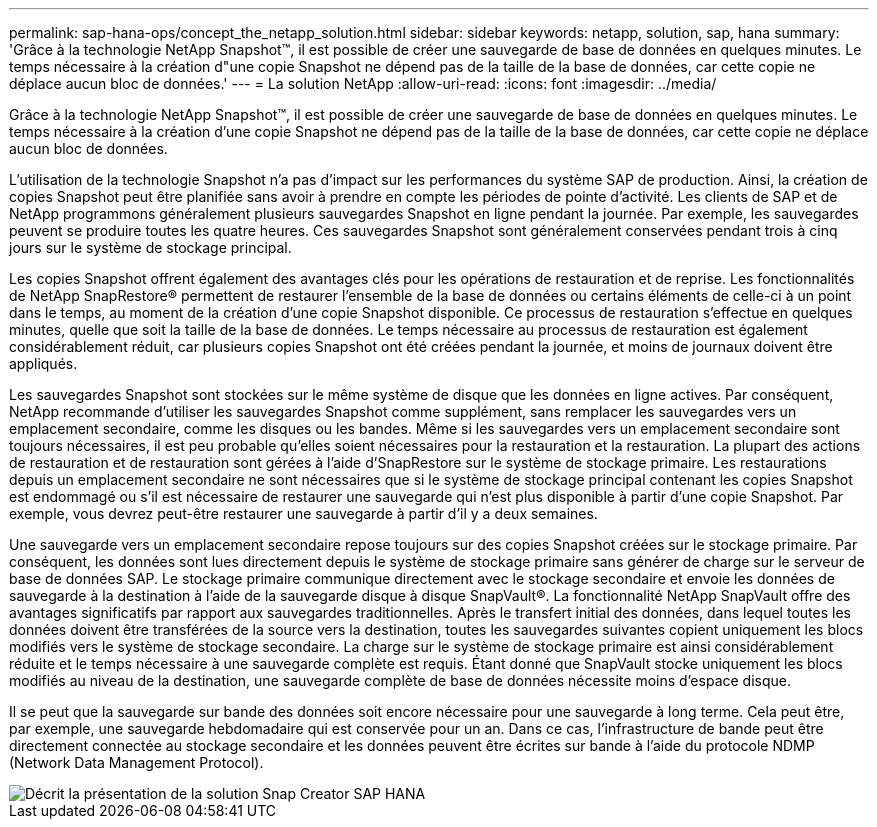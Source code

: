 ---
permalink: sap-hana-ops/concept_the_netapp_solution.html 
sidebar: sidebar 
keywords: netapp, solution, sap, hana 
summary: 'Grâce à la technologie NetApp Snapshot™, il est possible de créer une sauvegarde de base de données en quelques minutes. Le temps nécessaire à la création d"une copie Snapshot ne dépend pas de la taille de la base de données, car cette copie ne déplace aucun bloc de données.' 
---
= La solution NetApp
:allow-uri-read: 
:icons: font
:imagesdir: ../media/


[role="lead"]
Grâce à la technologie NetApp Snapshot™, il est possible de créer une sauvegarde de base de données en quelques minutes. Le temps nécessaire à la création d'une copie Snapshot ne dépend pas de la taille de la base de données, car cette copie ne déplace aucun bloc de données.

L'utilisation de la technologie Snapshot n'a pas d'impact sur les performances du système SAP de production. Ainsi, la création de copies Snapshot peut être planifiée sans avoir à prendre en compte les périodes de pointe d'activité. Les clients de SAP et de NetApp programmons généralement plusieurs sauvegardes Snapshot en ligne pendant la journée. Par exemple, les sauvegardes peuvent se produire toutes les quatre heures. Ces sauvegardes Snapshot sont généralement conservées pendant trois à cinq jours sur le système de stockage principal.

Les copies Snapshot offrent également des avantages clés pour les opérations de restauration et de reprise. Les fonctionnalités de NetApp SnapRestore® permettent de restaurer l'ensemble de la base de données ou certains éléments de celle-ci à un point dans le temps, au moment de la création d'une copie Snapshot disponible. Ce processus de restauration s'effectue en quelques minutes, quelle que soit la taille de la base de données. Le temps nécessaire au processus de restauration est également considérablement réduit, car plusieurs copies Snapshot ont été créées pendant la journée, et moins de journaux doivent être appliqués.

Les sauvegardes Snapshot sont stockées sur le même système de disque que les données en ligne actives. Par conséquent, NetApp recommande d'utiliser les sauvegardes Snapshot comme supplément, sans remplacer les sauvegardes vers un emplacement secondaire, comme les disques ou les bandes. Même si les sauvegardes vers un emplacement secondaire sont toujours nécessaires, il est peu probable qu'elles soient nécessaires pour la restauration et la restauration. La plupart des actions de restauration et de restauration sont gérées à l'aide d'SnapRestore sur le système de stockage primaire. Les restaurations depuis un emplacement secondaire ne sont nécessaires que si le système de stockage principal contenant les copies Snapshot est endommagé ou s'il est nécessaire de restaurer une sauvegarde qui n'est plus disponible à partir d'une copie Snapshot. Par exemple, vous devrez peut-être restaurer une sauvegarde à partir d'il y a deux semaines.

Une sauvegarde vers un emplacement secondaire repose toujours sur des copies Snapshot créées sur le stockage primaire. Par conséquent, les données sont lues directement depuis le système de stockage primaire sans générer de charge sur le serveur de base de données SAP. Le stockage primaire communique directement avec le stockage secondaire et envoie les données de sauvegarde à la destination à l'aide de la sauvegarde disque à disque SnapVault®. La fonctionnalité NetApp SnapVault offre des avantages significatifs par rapport aux sauvegardes traditionnelles. Après le transfert initial des données, dans lequel toutes les données doivent être transférées de la source vers la destination, toutes les sauvegardes suivantes copient uniquement les blocs modifiés vers le système de stockage secondaire. La charge sur le système de stockage primaire est ainsi considérablement réduite et le temps nécessaire à une sauvegarde complète est requis. Étant donné que SnapVault stocke uniquement les blocs modifiés au niveau de la destination, une sauvegarde complète de base de données nécessite moins d'espace disque.

Il se peut que la sauvegarde sur bande des données soit encore nécessaire pour une sauvegarde à long terme. Cela peut être, par exemple, une sauvegarde hebdomadaire qui est conservée pour un an. Dans ce cas, l'infrastructure de bande peut être directement connectée au stockage secondaire et les données peuvent être écrites sur bande à l'aide du protocole NDMP (Network Data Management Protocol).

image::../media/scfw_sap_hana_backup_solution_overview.png[Décrit la présentation de la solution Snap Creator SAP HANA]
